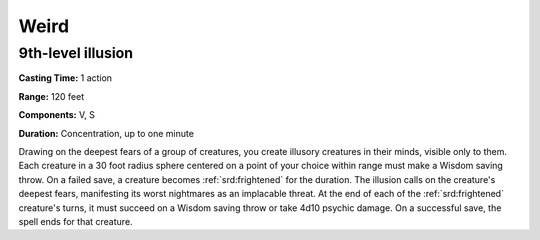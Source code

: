 
.. _srd:weird:

Weird
-------------------------------------------------------------

9th-level illusion
^^^^^^^^^^^^^^^^^^

**Casting Time:** 1 action

**Range:** 120 feet

**Components:** V, S

**Duration:** Concentration, up to one minute

Drawing on the deepest fears of a group of creatures, you create
illusory creatures in their minds, visible only to them. Each creature
in a 30 foot radius sphere centered on a point of your choice within
range must make a Wisdom saving throw. On a failed save, a creature
becomes :ref:`srd:frightened` for the duration. The illusion calls on the
creature's deepest fears, manifesting its worst nightmares as an
implacable threat. At the end of each of the :ref:`srd:frightened` creature's
turns, it must succeed on a Wisdom saving throw or take 4d10 psychic
damage. On a successful save, the spell ends for that creature.
